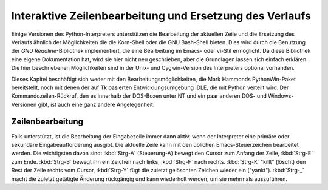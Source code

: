 .. _tut-interacting:

********************************************************
Interaktive Zeilenbearbeitung und Ersetzung des Verlaufs
********************************************************

Einige Versionen des Python-Interpreters unterstützen die Bearbeitung der
aktuellen Zeile und die Ersetzung des Verlaufs ähnlich der Möglichkeiten die die
Korn-Shell oder die GNU Bash-Shell bieten. Dies wird durch die Benutzung der
*GNU Readline*-Bibliothek implementiert, die eine Bearbeitung im Emacs- oder
vi-Stil ermöglicht. Da diese Bibliothek eine eigene Dokumentation hat, wird sie
hier nicht neu geschrieben, aber die Grundlagen lassen sich einfach erklären.
Die hier beschriebenen Möglichkeiten sind in der Unix- und Cygwin-Version des
Interpreters optional vorhanden.

Dieses Kapitel beschäftigt sich weder mit den Bearbeitungsmöglichkeiten, die
Mark Hammonds PythonWin-Paket bereitstellt, noch mit denen der auf Tk basierten
Entwicklungsumgebung IDLE, die mit Python verteilt wird. Der
Kommandozeilen-Rückruf, den es innerhalb der DOS-Boxen unter NT und ein paar
anderen DOS- und Windows-Versionen gibt, ist auch eine ganz andere
Angelegenheit.


.. _tut-lineediting:

Zeilenbearbeitung
=================

Falls unterstützt, ist die Bearbeitung der Eingabezeile immer dann aktiv, wenn
der Interpreter eine primäre oder sekundäre Eingabeaufforderung ausgibt. Die
aktuelle Zeile kann mit den üblichen Emacs-Steuerzeichen bearbeitet werden. Die
wichtigsten davon sind: :kbd:`Strg-A` (Steuerung-A) bewegt den Cursor zum Anfang
der Zeile, :kbd:`Strg-E` zum Ende. :kbd:`Strg-B` bewegt ihn ein Zeichen nach
links, :kbd:`Strg-F` nach rechts. :kbd:`Strg-K` "killt" (löscht) den Rest der
Zeile rechts vom Cursor, :kbd:`Strg-Y` fügt die zuletzt gelöschten Zeichen
wieder ein ("yankt"). :kbd:`Strg-_` macht die zuletzt getätigte Änderung
rückgängig und kann wiederholt werden, um sie mehrmals auszuführen.


